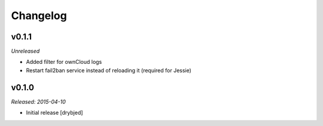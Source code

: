 Changelog
=========

v0.1.1
------

*Unreleased*

- Added filter for ownCloud logs
- Restart fail2ban service instead of reloading it (required for Jessie)

v0.1.0
------

*Released: 2015-04-10*

- Initial release [drybjed]

